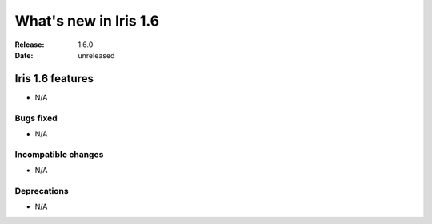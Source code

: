 What's new in Iris 1.6
**********************

:Release: 1.6.0
:Date: unreleased


Iris 1.6 features
=================
* N/A

Bugs fixed
----------
* N/A

Incompatible changes
--------------------
* N/A

Deprecations
------------
* N/A
